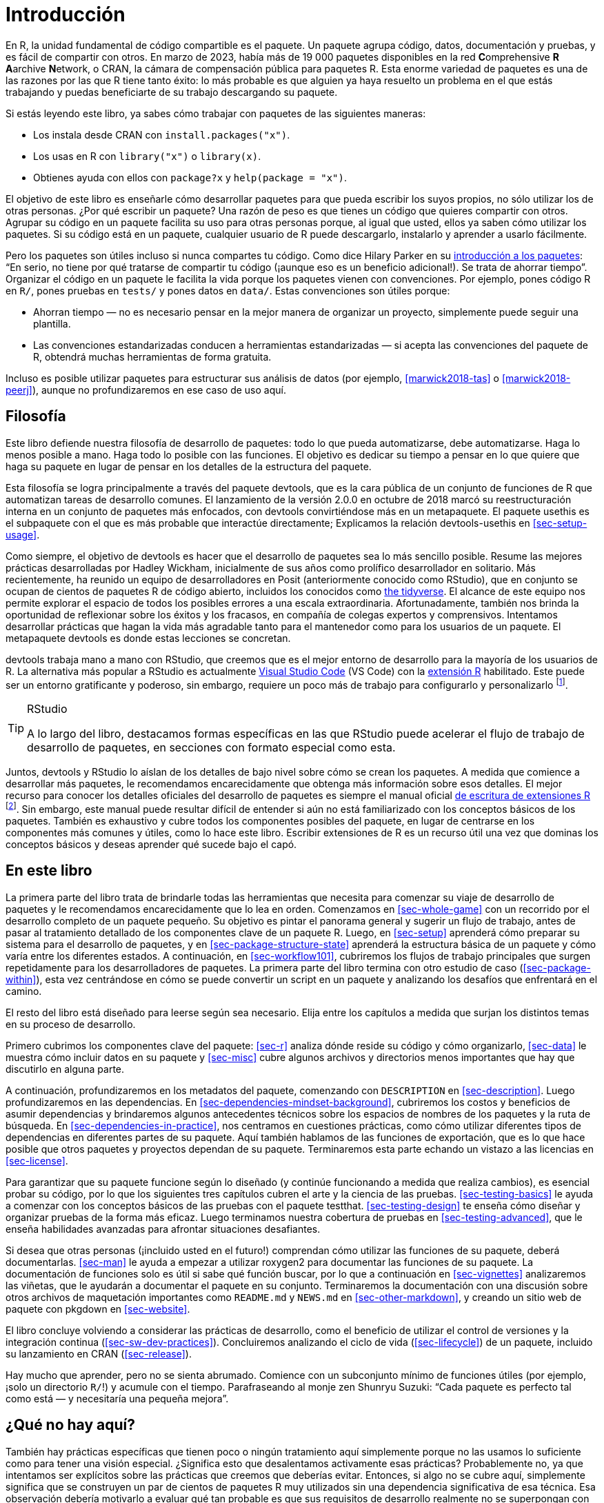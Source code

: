[[sec-intro]]
= Introducción
:description: Aprenda a crear un paquete, la unidad fundamental de contenido compartible, reutilizable, y código R reproducible.
:lang: es

En R, la unidad fundamental de código compartible es el paquete. Un paquete agrupa código, datos, documentación y pruebas, y es fácil de compartir con otros. En marzo de 2023, había más de 19 000 paquetes disponibles en la red **C**omprehensive *R* **A**archive **N**etwork, o CRAN, la cámara de compensación pública para paquetes R. Esta enorme variedad de paquetes es una de las razones por las que R tiene tanto éxito: lo más probable es que alguien ya haya resuelto un problema en el que estás trabajando y puedas beneficiarte de su trabajo descargando su paquete.

Si estás leyendo este libro, ya sabes cómo trabajar con paquetes de las siguientes maneras:

* Los instala desde CRAN con `install.packages("x")`.
* Los usas en R con `library("x")` o `library(x)`.
* Obtienes ayuda con ellos con `package?x` y `help(package = "x")`.

El objetivo de este libro es enseñarle cómo desarrollar paquetes para que pueda escribir los suyos propios, no sólo utilizar los de otras personas. ¿Por qué escribir un paquete? Una razón de peso es que tienes un código que quieres compartir con otros. Agrupar su código en un paquete facilita su uso para otras personas porque, al igual que usted, ellos ya saben cómo utilizar los paquetes. Si su código está en un paquete, cualquier usuario de R puede descargarlo, instalarlo y aprender a usarlo fácilmente.

Pero los paquetes son útiles incluso si nunca compartes tu código. Como dice Hilary Parker en su https://hilaryparker.com/2014/04/29/writing-an-r-package-from-scratch/[introducción a los paquetes]: "`En serio, no tiene por qué tratarse de compartir tu código (¡aunque eso es un beneficio adicional!). Se trata de ahorrar tiempo`". Organizar el código en un paquete le facilita la vida porque los paquetes vienen con convenciones. Por ejemplo, pones código R en `R/`, pones pruebas en `tests/` y pones datos en `data/`. Estas convenciones son útiles porque:

* Ahorran tiempo — no es necesario pensar en la mejor manera de organizar un proyecto, simplemente puede seguir una plantilla.
* Las convenciones estandarizadas conducen a herramientas estandarizadas — si acepta las convenciones del paquete de R, obtendrá muchas herramientas de forma gratuita.

Incluso es posible utilizar paquetes para estructurar sus análisis de datos (por ejemplo, <<marwick2018-tas>> o <<marwick2018-peerj>>), aunque no profundizaremos en ese caso de uso aquí.

[[sec-intro-phil]]
== Filosofía

Este libro defiende nuestra filosofía de desarrollo de paquetes: todo lo que pueda automatizarse, debe automatizarse. Haga lo menos posible a mano. Haga todo lo posible con las funciones. El objetivo es dedicar su tiempo a pensar en lo que quiere que haga su paquete en lugar de pensar en los detalles de la estructura del paquete.

Esta filosofía se logra principalmente a través del paquete devtools, que es la cara pública de un conjunto de funciones de R que automatizan tareas de desarrollo comunes. El lanzamiento de la versión 2.0.0 en octubre de 2018 marcó su reestructuración interna en un conjunto de paquetes más enfocados, con devtools convirtiéndose más en un metapaquete. El paquete usethis es el subpaquete con el que es más probable que interactúe directamente; Explicamos la relación devtools-usethis en <<sec-setup-usage>>.

Como siempre, el objetivo de devtools es hacer que el desarrollo de paquetes sea lo más sencillo posible. Resume las mejores prácticas desarrolladas por Hadley Wickham, inicialmente de sus años como prolífico desarrollador en solitario. Más recientemente, ha reunido un equipo de desarrolladores en Posit (anteriormente conocido como RStudio), que en conjunto se ocupan de cientos de paquetes R de código abierto, incluidos los conocidos como https://www.tidyverse.org[the tidyverse]. El alcance de este equipo nos permite explorar el espacio de todos los posibles errores a una escala extraordinaria. Afortunadamente, también nos brinda la oportunidad de reflexionar sobre los éxitos y los fracasos, en compañía de colegas expertos y comprensivos. Intentamos desarrollar prácticas que hagan la vida más agradable tanto para el mantenedor como para los usuarios de un paquete. El metapaquete devtools es donde estas lecciones se concretan.

devtools trabaja mano a mano con RStudio, que creemos que es el mejor entorno de desarrollo para la mayoría de los usuarios de R. La alternativa más popular a RStudio es actualmente https://code.visualstudio.com/[Visual Studio Code] (VS Code) con la https://marketplace.visualstudio.com/items?itemName=%20REditorSupport.r[extensión R] habilitado. Este puede ser un entorno gratificante y poderoso, sin embargo, requiere un poco más de trabajo para configurarlo y personalizarlo footnote:[Los usuarios de https://ess.r-project.org/[Emacs Speaks Statistics] (ESS) encontrarán que muchos de los flujos de trabajo descritos en este libro también están disponibles allí. Para aquellos leales a vim, recomendamos el https://github.com/jalvesaq/Nvim-R[Nvim-R plugin].].

[TIP]
.RStudio
====
A lo largo del libro, destacamos formas específicas en las que RStudio puede acelerar el flujo de trabajo de desarrollo de paquetes, en secciones con formato especial como esta.
====

Juntos, devtools y RStudio lo aíslan de los detalles de bajo nivel sobre cómo se crean los paquetes. A medida que comience a desarrollar más paquetes, le recomendamos encarecidamente que obtenga más información sobre esos detalles. El mejor recurso para conocer los detalles oficiales del desarrollo de paquetes es siempre el manual oficial https://cran.r-project.org/doc/manuals/R-exts.html#Creating-R-packages[de escritura de extensiones R] footnote:[También puede disfrutar de la versión "`en Quarto`" en link:https://rstudio.github.io/r-manuals/r-exts%20/Índice-de-funciones-y-variables.html[https://rstudio.github.io/r-manuals/r-exts/].]. Sin embargo, este manual puede resultar difícil de entender si aún no está familiarizado con los conceptos básicos de los paquetes. También es exhaustivo y cubre todos los componentes posibles del paquete, en lugar de centrarse en los componentes más comunes y útiles, como lo hace este libro. Escribir extensiones de R es un recurso útil una vez que dominas los conceptos básicos y deseas aprender qué sucede bajo el capó.

[[sec-intro-outline]]
== En este libro

La primera parte del libro trata de brindarle todas las herramientas que necesita para comenzar su viaje de desarrollo de paquetes y le recomendamos encarecidamente que lo lea en orden. Comenzamos en <<sec-whole-game>> con un recorrido por el desarrollo completo de un paquete pequeño. Su objetivo es pintar el panorama general y sugerir un flujo de trabajo, antes de pasar al tratamiento detallado de los componentes clave de un paquete R. Luego, en <<sec-setup>> aprenderá cómo preparar su sistema para el desarrollo de paquetes, y en <<sec-package-structure-state>> aprenderá la estructura básica de un paquete y cómo varía entre los diferentes estados. A continuación, en <<sec-workflow101>>, cubriremos los flujos de trabajo principales que surgen repetidamente para los desarrolladores de paquetes. La primera parte del libro termina con otro estudio de caso (<<sec-package-within>>), esta vez centrándose en cómo se puede convertir un script en un paquete y analizando los desafíos que enfrentará en el camino.

El resto del libro está diseñado para leerse según sea necesario. Elija entre los capítulos a medida que surjan los distintos temas en su proceso de desarrollo.

Primero cubrimos los componentes clave del paquete: <<sec-r>> analiza dónde reside su código y cómo organizarlo, <<sec-data>> le muestra cómo incluir datos en su paquete y <<sec-misc>> cubre algunos archivos y directorios menos importantes que hay que discutirlo en alguna parte.

A continuación, profundizaremos en los metadatos del paquete, comenzando con `DESCRIPTION` en <<sec-description>>. Luego profundizaremos en las dependencias. En <<sec-dependencies-mindset-background>>, cubriremos los costos y beneficios de asumir dependencias y brindaremos algunos antecedentes técnicos sobre los espacios de nombres de los paquetes y la ruta de búsqueda. En <<sec-dependencies-in-practice>>, nos centramos en cuestiones prácticas, como cómo utilizar diferentes tipos de dependencias en diferentes partes de su paquete. Aquí también hablamos de las funciones de exportación, que es lo que hace posible que otros paquetes y proyectos dependan de su paquete. Terminaremos esta parte echando un vistazo a las licencias en <<sec-license>>.

Para garantizar que su paquete funcione según lo diseñado (y continúe funcionando a medida que realiza cambios), es esencial probar su código, por lo que los siguientes tres capítulos cubren el arte y la ciencia de las pruebas. <<sec-testing-basics>> le ayuda a comenzar con los conceptos básicos de las pruebas con el paquete testthat. <<sec-testing-design>> te enseña cómo diseñar y organizar pruebas de la forma más eficaz. Luego terminamos nuestra cobertura de pruebas en <<sec-testing-advanced>>, que le enseña habilidades avanzadas para afrontar situaciones desafiantes.

Si desea que otras personas (¡incluido usted en el futuro!) comprendan cómo utilizar las funciones de su paquete, deberá documentarlas. <<sec-man>> le ayuda a empezar a utilizar roxygen2 para documentar las funciones de su paquete. La documentación de funciones solo es útil si sabe qué función buscar, por lo que a continuación en <<sec-vignettes>> analizaremos las viñetas, que le ayudarán a documentar el paquete en su conjunto. Terminaremos la documentación con una discusión sobre otros archivos de maquetación importantes como `README.md` y `NEWS.md` en <<sec-other-markdown>>, y creando un sitio web de paquete con pkgdown en <<sec-website>>.

El libro concluye volviendo a considerar las prácticas de desarrollo, como el beneficio de utilizar el control de versiones y la integración continua (<<sec-sw-dev-practices>>). Concluiremos analizando el ciclo de vida (<<sec-lifecycle>>) de un paquete, incluido su lanzamiento en CRAN (<<sec-release>>).

Hay mucho que aprender, pero no se sienta abrumado. Comience con un subconjunto mínimo de funciones útiles (por ejemplo, ¡solo un directorio `R/`!) y acumule con el tiempo. Parafraseando al monje zen Shunryu Suzuki: "`Cada paquete es perfecto tal como está — y necesitaría una pequeña mejora`".

== ¿Qué no hay aquí?

También hay prácticas específicas que tienen poco o ningún tratamiento aquí simplemente porque no las usamos lo suficiente como para tener una visión especial. ¿Significa esto que desalentamos activamente esas prácticas? Probablemente no, ya que intentamos ser explícitos sobre las prácticas que creemos que deberías evitar. Entonces, si algo no se cubre aquí, simplemente significa que se construyen un par de cientos de paquetes R muy utilizados sin una dependencia significativa de esa técnica. Esa observación debería motivarlo a evaluar qué tan probable es que sus requisitos de desarrollo realmente no se superpongan con los nuestros. Pero a veces la respuesta es un claro "`sí`", en cuyo caso simplemente necesitarás consultar otro recurso.
